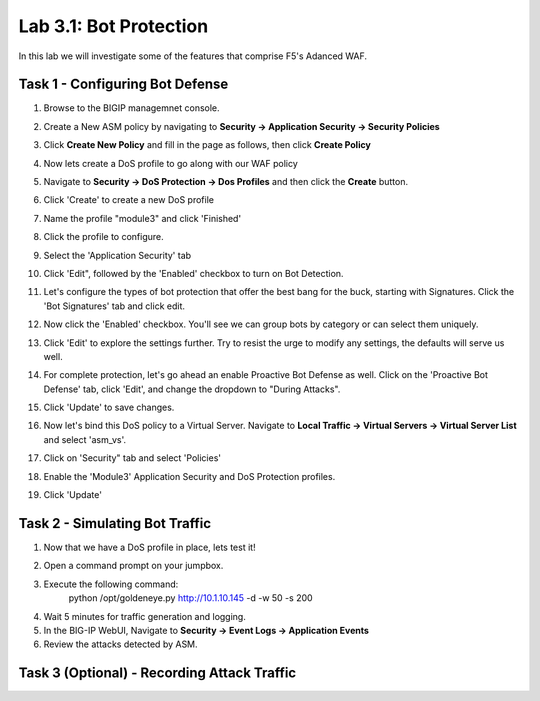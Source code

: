 Lab 3.1: Bot Protection
----------------------------------------

In this lab we will investigate some of the features that comprise F5's Adanced WAF.  

.. |lab3-1| image:: images/lab3-1.png
.. |lab3-2| image:: images/lab3-2.png
.. |lab3-3| image:: images/lab3-3.png
.. |lab3-4| image:: images/lab3-4.png
.. |lab3-5| image:: images/lab3-5.png
.. |lab3-6| image:: images/lab3-6.png
.. |lab3-7| image:: images/lab3-7.png
.. |lab3-8| image:: images/lab3-8.png
.. |lab3-9| image:: images/lab3-9.png
.. |lab3a| image:: images/lab3-10.png
.. |lab3b| image:: images/lab3b.png


Task 1 - Configuring Bot Defense
~~~~~~~~~~~~~~~~~~~~~~~~~~~~~~~~~~~~~~~~~~~~~~~~~~~~~

#. Browse to the BIGIP managemnet console.
#. Create a New ASM policy by navigating to **Security -> Application Security -> Security Policies**
#. Click **Create New Policy** and fill in the page as follows, then click **Create Policy**
	|lab3-1|
#. Now lets create a DoS profile to go along with our WAF policy
#. Navigate to **Security -> DoS Protection -> Dos Profiles** and then click the **Create** button.
	|lab3-2|
#. Click 'Create' to create a new DoS profile
#. Name the profile "module3" and click 'Finished'
#. Click the profile to configure.
	|lab3-3|
#. Select the 'Application Security' tab
	|lab3-4|
#. Click 'Edit", followed by the 'Enabled' checkbox to turn on Bot Detection.
	|lab3-5|

	|lab3-6|
#. Let's configure the types of bot protection that offer the best bang for the buck, starting with Signatures. Click the 'Bot Signatures' tab and click edit.
	|lab3-7|
#. Now click the 'Enabled' checkbox.  You'll see we can group bots by category or can select them uniquely. 
	|lab3-8|
#. Click 'Edit' to explore the settings further. Try to resist the urge to modify any settings, the defaults will serve us well.
#. For complete protection, let's go ahead an enable Proactive Bot Defense as well.  Click on the 'Proactive Bot Defense' tab, click 'Edit', and change the dropdown to "During Attacks".
	|lab3-9|
#. Click 'Update' to save changes.
#. Now let's bind this DoS policy to a Virtual Server.  Navigate to **Local Traffic -> Virtual Servers -> Virtual Server List** and select 'asm_vs'.
#. Click on 'Security" tab and select 'Policies'
#. Enable the 'Module3' Application Security and DoS Protection profiles.
	|lab3a|
#. Click 'Update'


Task 2 - Simulating Bot Traffic
~~~~~~~~~~~~~~~~~~~~~~~~~~~~~~~~~~~~~~~~~~~~~~~~~~~
#. Now that we have a DoS profile in place, lets test it!  
#. Open a command prompt on your jumpbox.
	|lab3b|
#. Execute the following command: 
	python /opt/goldeneye.py http://10.1.10.145 -d -w 50 -s 200
#. Wait 5 minutes for traffic generation and logging.
#. In the BIG-IP WebUI, Navigate to **Security -> Event Logs -> Application Events**
#. Review the attacks detected by ASM.

Task 3 (Optional) - Recording Attack Traffic
~~~~~~~~~~~~~~~~~~~~~~~~~~~~~~~~~~~~~~~~~~~~~

